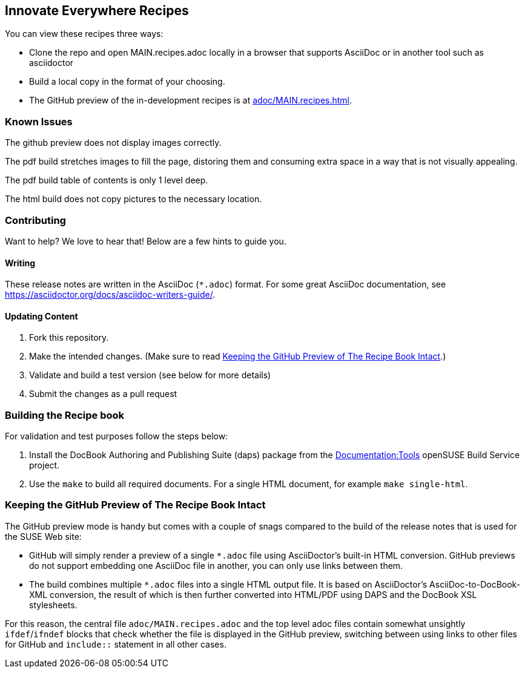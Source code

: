 == Innovate Everywhere Recipes

You can view these recipes three ways:

* Clone the repo and open MAIN.recipes.adoc locally in a browser that supports
  AsciiDoc or in another tool such as asciidoctor

* Build a local copy in the format of your choosing.

* The GitHub preview of the in-development recipes is at
<<adoc/MAIN.recipes.adoc#>>.

=== Known Issues

The github preview does not display images correctly.

The pdf build stretches images to fill the page, distoring them
and consuming extra space in a way that is not visually appealing.

The pdf build table of contents is only 1 level deep.

The html build does not copy pictures to the necessary location.

=== Contributing

Want to help? We love to hear that! Below are a few hints to guide you.

==== Writing

These release notes are written in the AsciiDoc (`*.adoc`) format. For some
great AsciiDoc documentation, see https://asciidoctor.org/docs/asciidoc-writers-guide/.

==== Updating Content

. Fork this repository.

. Make the intended changes. (Make sure to read <<sec.github-preview>>.)

. Validate and build a test version (see below for more details)

. Submit the changes as a pull request

=== Building the Recipe book

For validation and test purposes follow the steps below:

. Install the DocBook Authoring and Publishing Suite (daps) package from the
link:https://build.opensuse.org/package/show/Documentation:Tools/daps[Documentation:Tools]
openSUSE Build Service project.

. Use the `make` to build all required documents. For a single HTML document,
for example `make single-html`.

[id="sec.github-preview"]
=== Keeping the GitHub Preview of The Recipe Book Intact

The GitHub preview mode is handy but comes with a couple of snags compared to
the build of the release notes that is used for the SUSE Web site:

** GitHub will simply render a preview of a single `*.adoc` file using
AsciiDoctor's built-in HTML conversion. GitHub previews do not support
embedding one AsciiDoc file in another, you can only use links between them.

** The build combines multiple `*.adoc` files into a single HTML
output file. It is based on AsciiDoctor's AsciiDoc-to-DocBook-XML conversion,
the result of which is then further converted into HTML/PDF using DAPS and the
DocBook XSL stylesheets.

For this reason, the central file `adoc/MAIN.recipes.adoc` and the top level
adoc files contain somewhat unsightly `ifdef`/`ifndef` blocks that check whether 
the file is displayed in the GitHub preview, switching between using links to other files
for GitHub and `include::` statement in all other cases.
